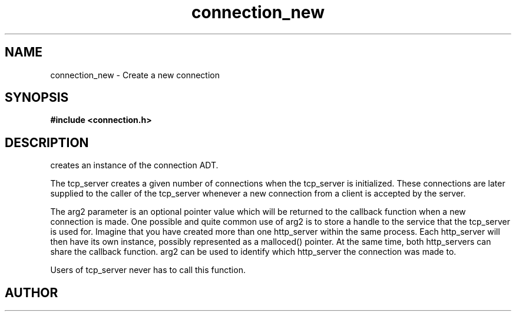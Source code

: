 .TH connection_new 3 2016-01-30 "" "The Meta C Library"
.SH NAME
connection_new \- Create a new connection
.SH SYNOPSIS
.B #include <connection.h>
.sp
.Fo "connection connection_new"
.Fa "int timeout_reads"
.Fa "int timeout_writes"
.Fa "int retries_reads"
.Fa "int retries_writes"
.Fa "void* arg2"
.Fc
.SH DESCRIPTION
.Nm
creates an instance of the connection ADT. 
.PP
The tcp_server creates a given number of connections when the 
tcp_server is initialized. These connections are later supplied
to the caller of the tcp_server whenever a new connection from
a client is accepted by the server.
.PP
The arg2 parameter is an optional pointer value which will be 
returned to the callback function when a new connection is made.
One possible and quite common use of arg2 is to store a handle
to the service that the tcp_server is used for. Imagine that
you have created more than one http_server within the same process.
Each http_server will then have its own instance, possibly 
represented as a malloced() pointer. At the same time, both
http_servers can share the callback function. arg2 can be used
to identify which http_server the connection was made to.
.PP
Users of tcp_server never has to call this function.
.SH AUTHOR
.An B. Augestad, bjorn.augestad@gmail.com
